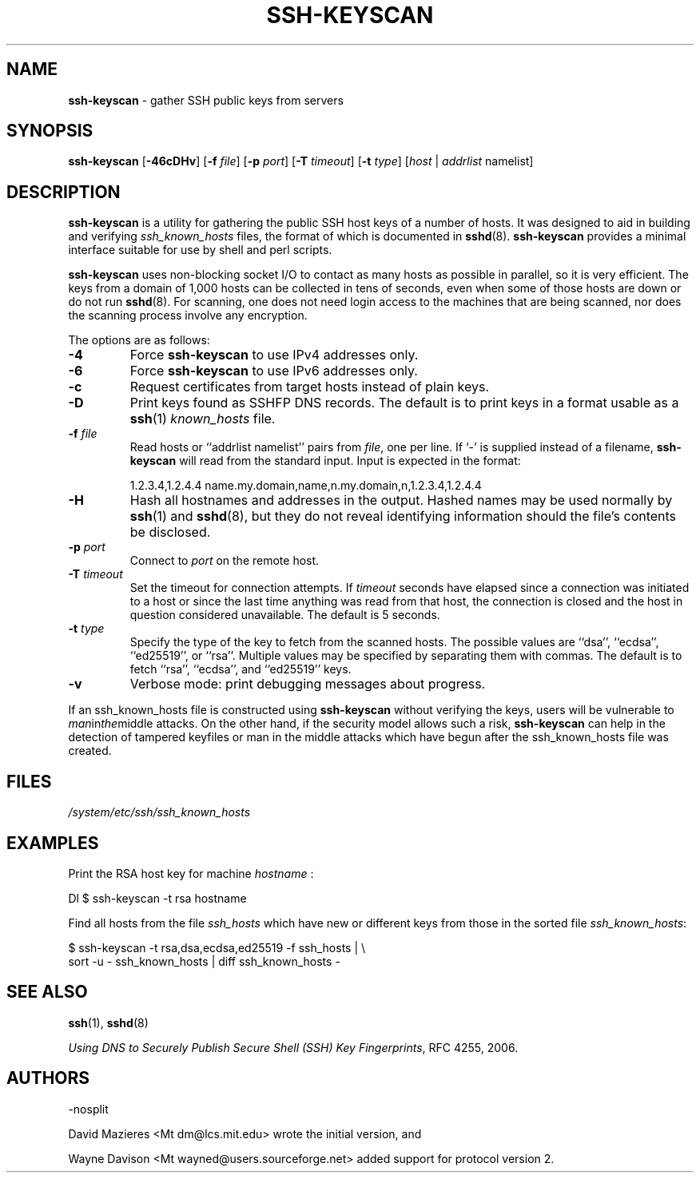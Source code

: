.TH SSH-KEYSCAN 1 "November 30 2019 " ""
.SH NAME
\fBssh-keyscan\fP
\- gather SSH public keys from servers
.SH SYNOPSIS
.br
\fBssh-keyscan\fP
[\fB\-46cDHv\fP]
[\fB\-f\fP \fIfile\fP]
[\fB\-p\fP \fIport\fP]
[\fB\-T\fP \fItimeout\fP]
[\fB\-t\fP \fItype\fP]
[\fIhost\fP | \fIaddrlist\fP namelist]
.SH DESCRIPTION
\fBssh-keyscan\fP
is a utility for gathering the public SSH host keys of a number of
hosts.
It was designed to aid in building and verifying
\fIssh_known_hosts\fP
files,
the format of which is documented in
\fBsshd\fP(8).
\fBssh-keyscan\fP
provides a minimal interface suitable for use by shell and perl
scripts.

\fBssh-keyscan\fP
uses non-blocking socket I/O to contact as many hosts as possible in
parallel, so it is very efficient.
The keys from a domain of 1,000
hosts can be collected in tens of seconds, even when some of those
hosts are down or do not run
\fBsshd\fP(8).
For scanning, one does not need
login access to the machines that are being scanned, nor does the
scanning process involve any encryption.

The options are as follows:
.TP
\fB\-4\fP
Force
\fBssh-keyscan\fP
to use IPv4 addresses only.
.TP
\fB\-6\fP
Force
\fBssh-keyscan\fP
to use IPv6 addresses only.
.TP
\fB\-c\fP
Request certificates from target hosts instead of plain keys.
.TP
\fB\-D\fP
Print keys found as SSHFP DNS records.
The default is to print keys in a format usable as a
\fBssh\fP(1)
\fIknown_hosts\fP
file.
.TP
\fB\-f\fP \fIfile\fP
Read hosts or
``addrlist namelist''
pairs from
\fIfile\fP,
one per line.
If
`-'
is supplied instead of a filename,
\fBssh-keyscan\fP
will read from the standard input.
Input is expected in the format:

1.2.3.4,1.2.4.4 name.my.domain,name,n.my.domain,n,1.2.3.4,1.2.4.4
.br
.TP
\fB\-H\fP
Hash all hostnames and addresses in the output.
Hashed names may be used normally by
\fBssh\fP(1)
and
\fBsshd\fP(8),
but they do not reveal identifying information should the file's contents
be disclosed.
.TP
\fB\-p\fP \fIport\fP
Connect to
\fIport\fP
on the remote host.
.TP
\fB\-T\fP \fItimeout\fP
Set the timeout for connection attempts.
If
\fItimeout\fP
seconds have elapsed since a connection was initiated to a host or since the
last time anything was read from that host, the connection is
closed and the host in question considered unavailable.
The default is 5 seconds.
.TP
\fB\-t\fP \fItype\fP
Specify the type of the key to fetch from the scanned hosts.
The possible values are
``dsa'',
``ecdsa'',
``ed25519'',
or
``rsa''.
Multiple values may be specified by separating them with commas.
The default is to fetch
``rsa'',
``ecdsa'',
and
``ed25519''
keys.
.TP
\fB\-v\fP
Verbose mode:
print debugging messages about progress.
.PP

If an ssh_known_hosts file is constructed using
\fBssh-keyscan\fP
without verifying the keys, users will be vulnerable to
.IR man in the middle
attacks.
On the other hand, if the security model allows such a risk,
\fBssh-keyscan\fP
can help in the detection of tampered keyfiles or man in the middle
attacks which have begun after the ssh_known_hosts file was created.
.SH FILES
\fI/system/etc/ssh/ssh_known_hosts\fP
.SH EXAMPLES
Print the RSA host key for machine
\fIhostname\fP :

Dl $ ssh-keyscan -t rsa hostname

Find all hosts from the file
\fIssh_hosts\fP
which have new or different keys from those in the sorted file
\fIssh_known_hosts\fP:

$ ssh-keyscan -t rsa,dsa,ecdsa,ed25519 -f ssh_hosts | \e
.br
	sort -u - ssh_known_hosts | diff ssh_known_hosts -
.br
.SH SEE ALSO
\fBssh\fP(1),
\fBsshd\fP(8)

\fIUsing DNS to Securely Publish Secure Shell (SSH) Key Fingerprints\fP, RFC 4255, 2006.
.SH AUTHORS

-nosplit

David Mazieres <Mt dm@lcs.mit.edu>
wrote the initial version, and

Wayne Davison <Mt wayned@users.sourceforge.net>
added support for protocol version 2.
